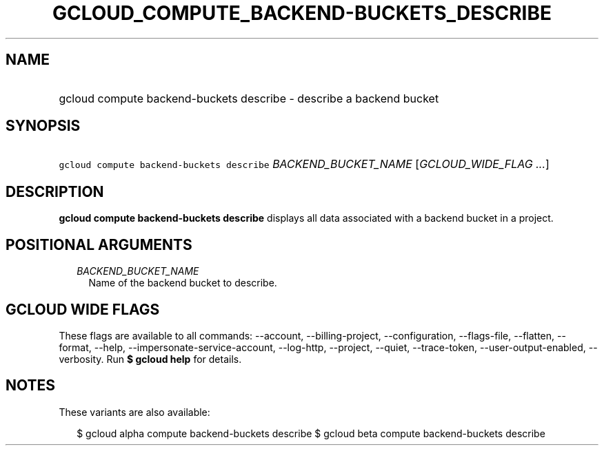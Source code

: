 
.TH "GCLOUD_COMPUTE_BACKEND\-BUCKETS_DESCRIBE" 1



.SH "NAME"
.HP
gcloud compute backend\-buckets describe \- describe a backend bucket



.SH "SYNOPSIS"
.HP
\f5gcloud compute backend\-buckets describe\fR \fIBACKEND_BUCKET_NAME\fR [\fIGCLOUD_WIDE_FLAG\ ...\fR]



.SH "DESCRIPTION"

\fBgcloud compute backend\-buckets describe\fR displays all data associated with
a backend bucket in a project.



.SH "POSITIONAL ARGUMENTS"

.RS 2m
.TP 2m
\fIBACKEND_BUCKET_NAME\fR
Name of the backend bucket to describe.


.RE
.sp

.SH "GCLOUD WIDE FLAGS"

These flags are available to all commands: \-\-account, \-\-billing\-project,
\-\-configuration, \-\-flags\-file, \-\-flatten, \-\-format, \-\-help,
\-\-impersonate\-service\-account, \-\-log\-http, \-\-project, \-\-quiet,
\-\-trace\-token, \-\-user\-output\-enabled, \-\-verbosity. Run \fB$ gcloud
help\fR for details.



.SH "NOTES"

These variants are also available:

.RS 2m
$ gcloud alpha compute backend\-buckets describe
$ gcloud beta compute backend\-buckets describe
.RE

